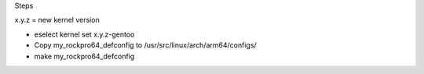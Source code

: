 

Steps

x.y.z = new kernel version

- eselect kernel set x.y.z-gentoo
- Copy my_rockpro64_defconfig to /usr/src/linux/arch/arm64/configs/
- make my_rockpro64_defconfig
